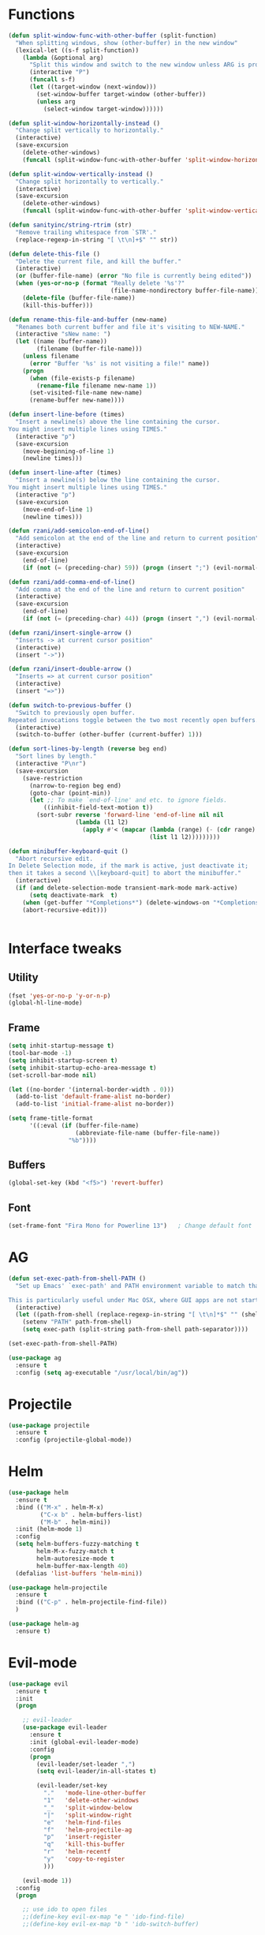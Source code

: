 #+STARTIP: overview
* Functions
#+BEGIN_SRC emacs-lisp
  (defun split-window-func-with-other-buffer (split-function)
    "When splitting windows, show (other-buffer) in the new window"
    (lexical-let ((s-f split-function))
      (lambda (&optional arg)
        "Split this window and switch to the new window unless ARG is provided."
        (interactive "P")
        (funcall s-f)
        (let ((target-window (next-window)))
          (set-window-buffer target-window (other-buffer))
          (unless arg
            (select-window target-window))))))

  (defun split-window-horizontally-instead ()
    "Change split vertically to horizontally."
    (interactive)
    (save-excursion
      (delete-other-windows)
      (funcall (split-window-func-with-other-buffer 'split-window-horizontally))))

  (defun split-window-vertically-instead ()
    "Change split horizontally to vertically."
    (interactive)
    (save-excursion
      (delete-other-windows)
      (funcall (split-window-func-with-other-buffer 'split-window-vertically))))

  (defun sanityinc/string-rtrim (str)
    "Remove trailing whitespace from `STR'."
    (replace-regexp-in-string "[ \t\n]+$" "" str))

  (defun delete-this-file ()
    "Delete the current file, and kill the buffer."
    (interactive)
    (or (buffer-file-name) (error "No file is currently being edited"))
    (when (yes-or-no-p (format "Really delete '%s'?"
                               (file-name-nondirectory buffer-file-name)))
      (delete-file (buffer-file-name))
      (kill-this-buffer)))

  (defun rename-this-file-and-buffer (new-name)
    "Renames both current buffer and file it's visiting to NEW-NAME."
    (interactive "sNew name: ")
    (let ((name (buffer-name))
          (filename (buffer-file-name)))
      (unless filename
        (error "Buffer '%s' is not visiting a file!" name))
      (progn
        (when (file-exists-p filename)
          (rename-file filename new-name 1))
        (set-visited-file-name new-name)
        (rename-buffer new-name))))

  (defun insert-line-before (times)
    "Insert a newline(s) above the line containing the cursor.
  You might insert multiple lines using TIMES."
    (interactive "p")
    (save-excursion
      (move-beginning-of-line 1)
      (newline times)))

  (defun insert-line-after (times)
    "Insert a newline(s) below the line containing the cursor.
  You might insert multiple lines using TIMES."
    (interactive "p")
    (save-excursion
      (move-end-of-line 1)
      (newline times)))

  (defun rzani/add-semicolon-end-of-line()
    "Add semicolon at the end of the line and return to current position"
    (interactive)
    (save-excursion
      (end-of-line)
      (if (not (= (preceding-char) 59)) (progn (insert ";") (evil-normal-state)))))

  (defun rzani/add-comma-end-of-line()
    "Add comma at the end of the line and return to current position"
    (interactive)
    (save-excursion
      (end-of-line)
      (if (not (= (preceding-char) 44)) (progn (insert ",") (evil-normal-state)))))

  (defun rzani/insert-single-arrow ()
    "Inserts -> at current cursor position"
    (interactive)
    (insert "->"))

  (defun rzani/insert-double-arrow ()
    "Inserts => at current cursor position"
    (interactive)
    (insert "=>"))

  (defun switch-to-previous-buffer ()
    "Switch to previously open buffer.
  Repeated invocations toggle between the two most recently open buffers."
    (interactive)
    (switch-to-buffer (other-buffer (current-buffer) 1)))

  (defun sort-lines-by-length (reverse beg end)
    "Sort lines by length."
    (interactive "P\nr")
    (save-excursion
      (save-restriction
        (narrow-to-region beg end)
        (goto-char (point-min))
        (let ;; To make `end-of-line' and etc. to ignore fields.
            ((inhibit-field-text-motion t))
          (sort-subr reverse 'forward-line 'end-of-line nil nil
                     (lambda (l1 l2)
                       (apply #'< (mapcar (lambda (range) (- (cdr range) (car range)))
                                          (list l1 l2)))))))))

  (defun minibuffer-keyboard-quit ()
    "Abort recursive edit.
  In Delete Selection mode, if the mark is active, just deactivate it;
  then it takes a second \\[keyboard-quit] to abort the minibuffer."
    (interactive)
    (if (and delete-selection-mode transient-mark-mode mark-active)
        (setq deactivate-mark  t)
      (when (get-buffer "*Completions*") (delete-windows-on "*Completions*"))
      (abort-recursive-edit)))


#+END_SRC
  
* Interface tweaks
** Utility
    #+BEGIN_SRC emacs-lisp
      (fset 'yes-or-no-p 'y-or-n-p)
      (global-hl-line-mode)
    #+END_SRC

** Frame
    #+BEGIN_SRC emacs-lisp
      (setq inhit-startup-message t)
      (tool-bar-mode -1)
      (setq inhibit-startup-screen t)
      (setq inhibit-startup-echo-area-message t)
      (set-scroll-bar-mode nil)

      (let ((no-border '(internal-border-width . 0)))
        (add-to-list 'default-frame-alist no-border)
        (add-to-list 'initial-frame-alist no-border))

      (setq frame-title-format
            '((:eval (if (buffer-file-name)
                         (abbreviate-file-name (buffer-file-name))
                       "%b"))))
    #+END_SRC

** Buffers
    #+BEGIN_SRC emacs-lisp
      (global-set-key (kbd "<f5>") 'revert-buffer)
    #+END_SRC

** Font
    #+BEGIN_SRC emacs-lisp
      (set-frame-font "Fira Mono for Powerline 13")   ; Change default font
    #+END_SRC

* AG
#+BEGIN_SRC emacs-lisp
  (defun set-exec-path-from-shell-PATH ()
    "Set up Emacs' `exec-path' and PATH environment variable to match that used by the user's shell.

  This is particularly useful under Mac OSX, where GUI apps are not started from a shell."
    (interactive)
    (let ((path-from-shell (replace-regexp-in-string "[ \t\n]*$" "" (shell-command-to-string "$SHELL --login -i -c 'echo $PATH'"))))
      (setenv "PATH" path-from-shell)
      (setq exec-path (split-string path-from-shell path-separator))))

  (set-exec-path-from-shell-PATH)

  (use-package ag
    :ensure t
    :config (setq ag-executable "/usr/local/bin/ag"))
#+END_SRC

* Projectile
#+BEGIN_SRC emacs-lisp
  (use-package projectile
    :ensure t
    :config (projectile-global-mode))
#+END_SRC

* Helm
#+BEGIN_SRC emacs-lisp
  (use-package helm
    :ensure t
    :bind (("M-x" . helm-M-x)
           ("C-x b" . helm-buffers-list)
           ("M-b" . helm-mini))
    :init (helm-mode 1)
    :config
    (setq helm-buffers-fuzzy-matching t
          helm-M-x-fuzzy-match t
          helm-autoresize-mode t
          helm-buffer-max-length 40)
    (defalias 'list-buffers 'helm-mini))

  (use-package helm-projectile
    :ensure t
    :bind (("C-p" . helm-projectile-find-file))
    )

  (use-package helm-ag
    :ensure t)
#+END_SRC

#+RESULTS:

* Evil-mode
#+BEGIN_SRC emacs-lisp
  (use-package evil
    :ensure t
    :init
    (progn

      ;; evil-leader
      (use-package evil-leader
        :ensure t
        :init (global-evil-leader-mode)
        :config
        (progn
          (evil-leader/set-leader ",")
          (setq evil-leader/in-all-states t)

          (evil-leader/set-key
            "."   'mode-line-other-buffer
            "1"   'delete-other-windows
            "_"   'split-window-below
            "|"   'split-window-right
            "e"   'helm-find-files
            "f"   'helm-projectile-ag
            "p"   'insert-register
            "q"   'kill-this-buffer
            "r"   'helm-recentf
            "y"   'copy-to-register
            )))

      (evil-mode 1))
    :config
    (progn
      
      ;; use ido to open files
      ;;(define-key evil-ex-map "e " 'ido-find-file)
      ;;(define-key evil-ex-map "b " 'ido-switch-buffer)
      
      ;; Make escape quit everything, whenever possible.

      (define-key evil-normal-state-map [escape] 'keyboard-quit)
      (define-key evil-visual-state-map [escape] 'keyboard-quit)
      (define-key minibuffer-local-map [escape] 'minibuffer-keyboard-quit)
      (define-key minibuffer-local-ns-map [escape] 'minibuffer-keyboard-quit)
      (define-key minibuffer-local-completion-map [escape] 'minibuffer-keyboard-quit)
      (define-key minibuffer-local-must-match-map [escape] 'minibuffer-keyboard-quit)
      (define-key minibuffer-local-isearch-map [escape] 'minibuffer-keyboard-quit)

      (define-key evil-normal-state-map (kbd "C-p") 'helm-projectile-find-file)
      (define-key evil-visual-state-map (kbd "C-p") 'helm-projectile-find-file)

      ))
#+END_SRC

* Linum
#+BEGIN_SRC emacs-lisp
  (use-package linum-relative
    :ensure t
    :bind (("<f7>" . linum-mode))
    :init (progn (global-linum-mode t) (linum-relative-mode t) )
    :config
    (progn
      (linum-mode)
      (custom-set-faces
       '(linum-relative-current-face ((t (:foreground "#a89984" :weight bold)))))
    ))
#+END_SRC

* Try
#+BEGIN_SRC emacs-lisp
  (use-package try
    :ensure t)
#+END_SRC
  
* Which-key
#+BEGIN_SRC emacs-lisp
  (use-package which-key
    :ensure t
    :config (which-key-mode))
#+END_SRC

* Org-mode
** org-bullets
   #+BEGIN_SRC emacs-lisp
     (use-package org-bullets
       :ensure t
       :config
       (add-hook 'org-mode-hook (lambda() (org-bullets-mode 1))))
   #+END_SRC

* Jumping around with AVY
#+BEGIN_SRC emacs-lisp
  (use-package avy
    :ensure t
    :bind("M-s" . avy-goto-char-2 ))
#+END_SRC

* Auto-Complete
#+BEGIN_SRC emacs-lisp
  (use-package auto-complete
    :ensure t
    :init
    (progn
      (ac-config-default)
      (global-auto-complete-mode t)
      ))
#+END_SRC

* Parens
#+BEGIN_SRC emacs-lisp
  (use-package smartparens
    :ensure t
    :config
    (progn
      (require 'smartparens-config)
      (smartparens-global-mode 1)))

   (use-package rainbow-delimiters
    :ensure t
    :defer t
    :init
    (progn
      (add-hook 'emacs-lisp-mode-hook #'rainbow-delimiters-mode)))
#+END_SRC

* Editorconfig (soon)
* Magit (soon)
* Langagues (soon)
* Themes
#+BEGIN_SRC emacs-lisp
  (defun reapply-themes ()
    "Forcibly load the themes listed in `custom-enabled-themes'."
    (dolist (theme custom-enabled-themes)
      (unless (custom-theme-p theme)
        (load-theme theme)))
    (custom-set-variables `(custom-enabled-themes (quote ,custom-enabled-themes))))

  (defun light ()
    "Activate a light color theme."
    (interactive)
    (color-theme-sanityinc-solarized-light))

  (defun dark ()
    "Activate a dark color theme."
    (interactive)
    (color-theme-sanityinc-solarized-dark))

  (use-package color-theme-sanityinc-solarized
    :ensure t
    :config (add-hook 'after-init-hook 'reapply-themes))


#+END_SRC
